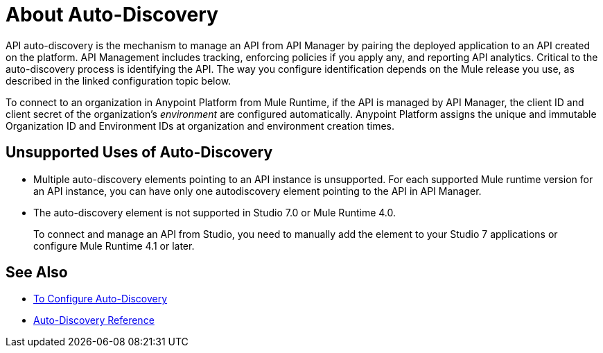 = About Auto-Discovery

API auto-discovery is the mechanism to manage an API from API Manager by pairing the deployed application to an API created on the platform. API Management includes tracking, enforcing policies if you apply any, and reporting API analytics. Critical to the auto-discovery process is identifying the API. The way you configure identification depends on the Mule release you use, as described in the linked configuration topic below.

To connect to an organization in Anypoint Platform from Mule Runtime, if the API is managed by API Manager, the client ID and client secret of the organization's _environment_ are configured automatically. Anypoint Platform assigns the unique and immutable Organization ID and Environment IDs at organization and environment creation times.

== Unsupported Uses of Auto-Discovery

* Multiple auto-discovery elements pointing to an API instance is unsupported. For each supported Mule runtime version for an API instance, you can have only one autodiscovery element pointing to the API in API Manager.

* The auto-discovery element is not supported in Studio 7.0 or Mule Runtime 4.0. 
+
To connect and manage an API from Studio, you need to manually add the element to your Studio 7 applications or configure Mule Runtime 4.1 or later.

== See Also

* link:/api-manager/v/2.x/configure-auto-discovery-new-task[To Configure Auto-Discovery]
* link:/api-manager/v/2.x/api-auto-discovery-new-reference[Auto-Discovery Reference]



